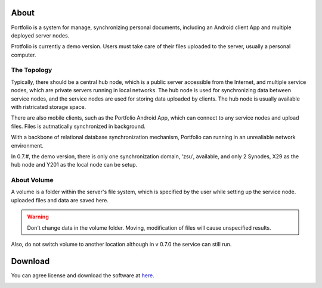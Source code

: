 About
=====

Portfolio is a system for manage, synchronizing personal documents, including an
Android client App and multiple deployed server nodes.

Protfolio is currently a demo version. Users must take care of their files
uploaded to the server, usually a personal computer.

The Topology
------------

Typically, there should be a central hub node, which is a public server
accessible from the Internet, and multiple service nodes, which are private servers
running in local networks. The hub node is used for synchronizing data between service nodes,
and the service nodes are used for storing data uploaded by clients. The hub node
is usually available with ristricated storage space. 

There are also mobile clients, such as the Portfolio Android App, which can
connect to any service nodes and upload files. Files is autmatically synchronized in background.

With a backbone of relational database synchronization mechanism, Portfolio
can running in an unrealiable network environment. 

In 0.7.#, the demo version, there is only one synchronization domain, 'zsu', available,
and only 2 Synodes, X29 as the hub node and Y201 as the local node can be setup.

About Volume
------------

A volume is a folder within the server's file system, which is specified by the user
while setting up the service node. uploaded files and data are saved here.

.. warning::

    Don't change data in the volume folder. Moving, modification of files
    will cause unspecified results.

Also, do not switch volume to another location although in v 0.7.0 the service can
still run. 

Download
========

You can agree license and download the software at
`here <https://odys-z.github.io/landings/portfolio-0.7/>`_.

.. _about-volume:

